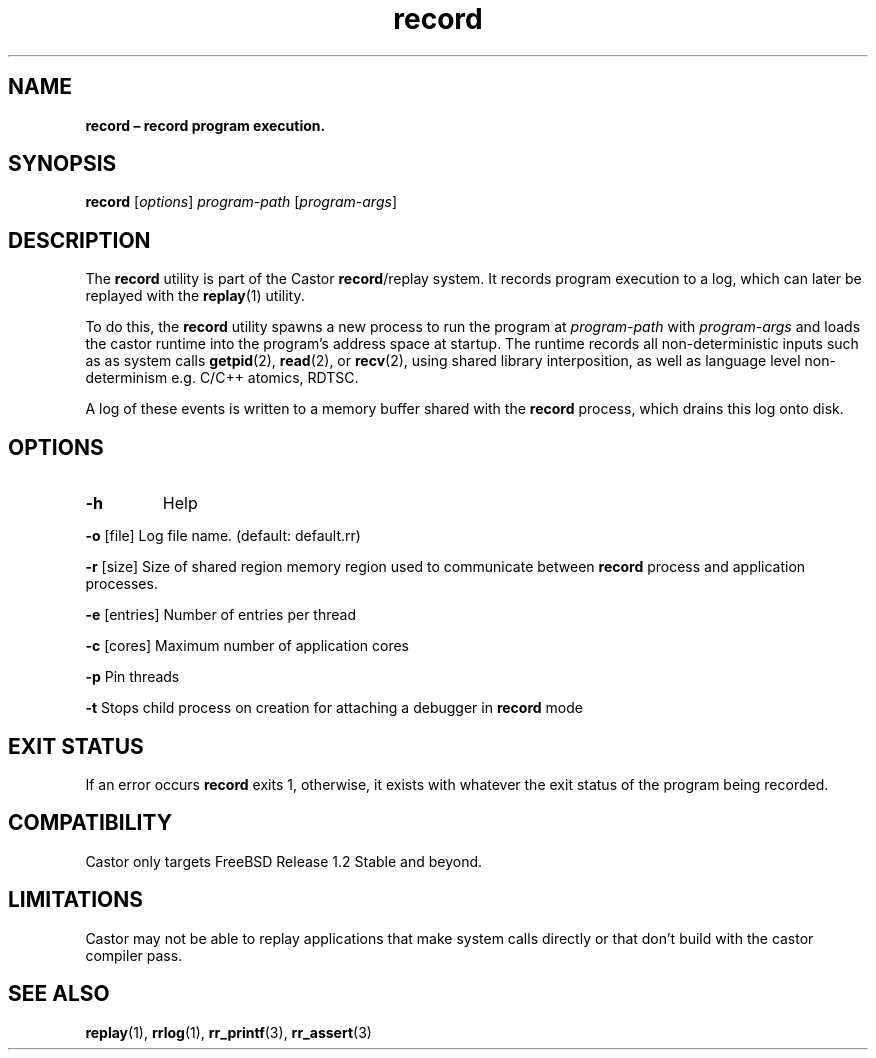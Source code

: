 .\" Text automatically generated by txt2man
.TH record 1 "16 June 2018" "man" "FreeBSD Reference Manual"
.SH NAME
\fBrecord – record program execution.
\fB
.SH SYNOPSIS
.nf
.fam C
\fBrecord\fP [\fIoptions\fP] \fIprogram-path\fP [\fIprogram-args\fP]

.fam T
.fi
.fam T
.fi
.SH DESCRIPTION
The \fBrecord\fP utility is part of the Castor \fBrecord\fP/replay system. It records
program execution to a log, which can later be replayed with the \fBreplay\fP(1)
utility.
.PP
To do this, the \fBrecord\fP utility spawns a new process to run the program at
\fIprogram-path\fP with \fIprogram-args\fP and loads the castor runtime into the program's
address space at startup. The runtime records all non-deterministic inputs
such as as system calls \fBgetpid\fP(2), \fBread\fP(2), or \fBrecv\fP(2), using shared library
interposition, as well as language level non-determinism e.g. C/C++ atomics,
RDTSC.
.PP
A log of these events is written to a memory buffer shared with the \fBrecord\fP
process, which drains this log onto disk.
.SH OPTIONS
.TP
.B
\fB-h\fP
Help
.PP
\fB-o\fP [file] Log file name. (default: default.rr)
.PP
\fB-r\fP [size] Size of shared region memory region used to communicate between \fBrecord\fP process and application processes.
.PP
\fB-e\fP [entries] Number of entries per thread
.PP
\fB-c\fP [cores] Maximum number of application cores
.PP
\fB-p\fP Pin threads
.PP
\fB-t\fP Stops child process on creation for attaching a debugger in \fBrecord\fP mode
.SH EXIT STATUS
If an error occurs \fBrecord\fP exits 1, otherwise, it exists with whatever the
exit status of the program being recorded.
.SH COMPATIBILITY
Castor only targets FreeBSD Release 1.2 Stable and beyond.
.SH LIMITATIONS
Castor may not be able to replay applications that make system calls directly or that
don't build with the castor compiler pass.
.SH SEE ALSO
\fBreplay\fP(1), \fBrrlog\fP(1), \fBrr_printf\fP(3), \fBrr_assert\fP(3)
